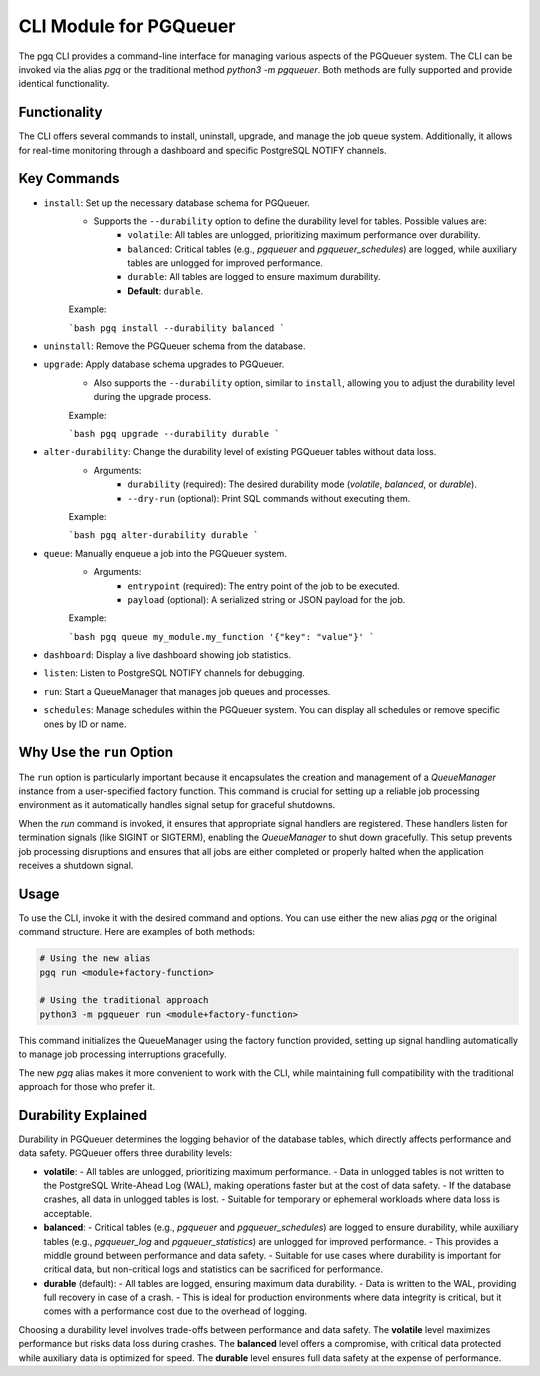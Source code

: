 CLI Module for PGQueuer
=======================

The pgq CLI provides a command-line interface for managing various aspects of the PGQueuer system. The CLI can be invoked via the alias `pgq` or the traditional method `python3 -m pgqueuer`. Both methods are fully supported and provide identical functionality.

Functionality
-------------

The CLI offers several commands to install, uninstall, upgrade, and manage the job queue system. Additionally, it allows for real-time monitoring through a dashboard and specific PostgreSQL NOTIFY channels.

Key Commands
------------

- ``install``: Set up the necessary database schema for PGQueuer.
    - Supports the ``--durability`` option to define the durability level for tables. Possible values are:
        - ``volatile``: All tables are unlogged, prioritizing maximum performance over durability.
        - ``balanced``: Critical tables (e.g., `pgqueuer` and `pgqueuer_schedules`) are logged, while auxiliary tables are unlogged for improved performance.
        - ``durable``: All tables are logged to ensure maximum durability.
        - **Default**: ``durable``.

    Example:

    ```bash
    pgq install --durability balanced
    ```

- ``uninstall``: Remove the PGQueuer schema from the database.

- ``upgrade``: Apply database schema upgrades to PGQueuer.
    - Also supports the ``--durability`` option, similar to ``install``, allowing you to adjust the durability level during the upgrade process.

    Example:

    ```bash
    pgq upgrade --durability durable
    ```

- ``alter-durability``: Change the durability level of existing PGQueuer tables without data loss.
    - Arguments:
        - ``durability`` (required): The desired durability mode (`volatile`, `balanced`, or `durable`).
        - ``--dry-run`` (optional): Print SQL commands without executing them.

    Example:

    ```bash
    pgq alter-durability durable
    ```

- ``queue``: Manually enqueue a job into the PGQueuer system.
    - Arguments:
        - ``entrypoint`` (required): The entry point of the job to be executed.
        - ``payload`` (optional): A serialized string or JSON payload for the job.

    Example:

    ```bash
    pgq queue my_module.my_function '{"key": "value"}'
    ```

- ``dashboard``: Display a live dashboard showing job statistics.

- ``listen``: Listen to PostgreSQL NOTIFY channels for debugging.

- ``run``: Start a QueueManager that manages job queues and processes.

- ``schedules``: Manage schedules within the PGQueuer system. You can display all schedules or remove specific ones by ID or name.

Why Use the ``run`` Option
--------------------------

The ``run`` option is particularly important because it encapsulates the creation and management of a `QueueManager` instance from a user-specified factory function. This command is crucial for setting up a reliable job processing environment as it automatically handles signal setup for graceful shutdowns.

When the `run` command is invoked, it ensures that appropriate signal handlers are registered. These handlers listen for termination signals (like SIGINT or SIGTERM), enabling the `QueueManager` to shut down gracefully. This setup prevents job processing disruptions and ensures that all jobs are either completed or properly halted when the application receives a shutdown signal.

Usage
-----

To use the CLI, invoke it with the desired command and options. You can use either the new alias `pgq` or the original command structure. Here are examples of both methods:

.. code-block:: bash

    # Using the new alias
    pgq run <module+factory-function>

    # Using the traditional approach
    python3 -m pgqueuer run <module+factory-function>

This command initializes the QueueManager using the factory function provided, setting up signal handling automatically to manage job processing interruptions gracefully.

The new `pgq` alias makes it more convenient to work with the CLI, while maintaining full compatibility with the traditional approach for those who prefer it.

Durability Explained
--------------------

Durability in PGQueuer determines the logging behavior of the database tables, which directly affects performance and data safety. PGQueuer offers three durability levels:

- **volatile**:
  - All tables are unlogged, prioritizing maximum performance.
  - Data in unlogged tables is not written to the PostgreSQL Write-Ahead Log (WAL), making operations faster but at the cost of data safety.
  - If the database crashes, all data in unlogged tables is lost.
  - Suitable for temporary or ephemeral workloads where data loss is acceptable.

- **balanced**:
  - Critical tables (e.g., `pgqueuer` and `pgqueuer_schedules`) are logged to ensure durability, while auxiliary tables (e.g., `pgqueuer_log` and `pgqueuer_statistics`) are unlogged for improved performance.
  - This provides a middle ground between performance and data safety.
  - Suitable for use cases where durability is important for critical data, but non-critical logs and statistics can be sacrificed for performance.

- **durable** (default):
  - All tables are logged, ensuring maximum data durability.
  - Data is written to the WAL, providing full recovery in case of a crash.
  - This is ideal for production environments where data integrity is critical, but it comes with a performance cost due to the overhead of logging.

Choosing a durability level involves trade-offs between performance and data safety. The **volatile** level maximizes performance but risks data loss during crashes. The **balanced** level offers a compromise, with critical data protected while auxiliary data is optimized for speed. The **durable** level ensures full data safety at the expense of performance.